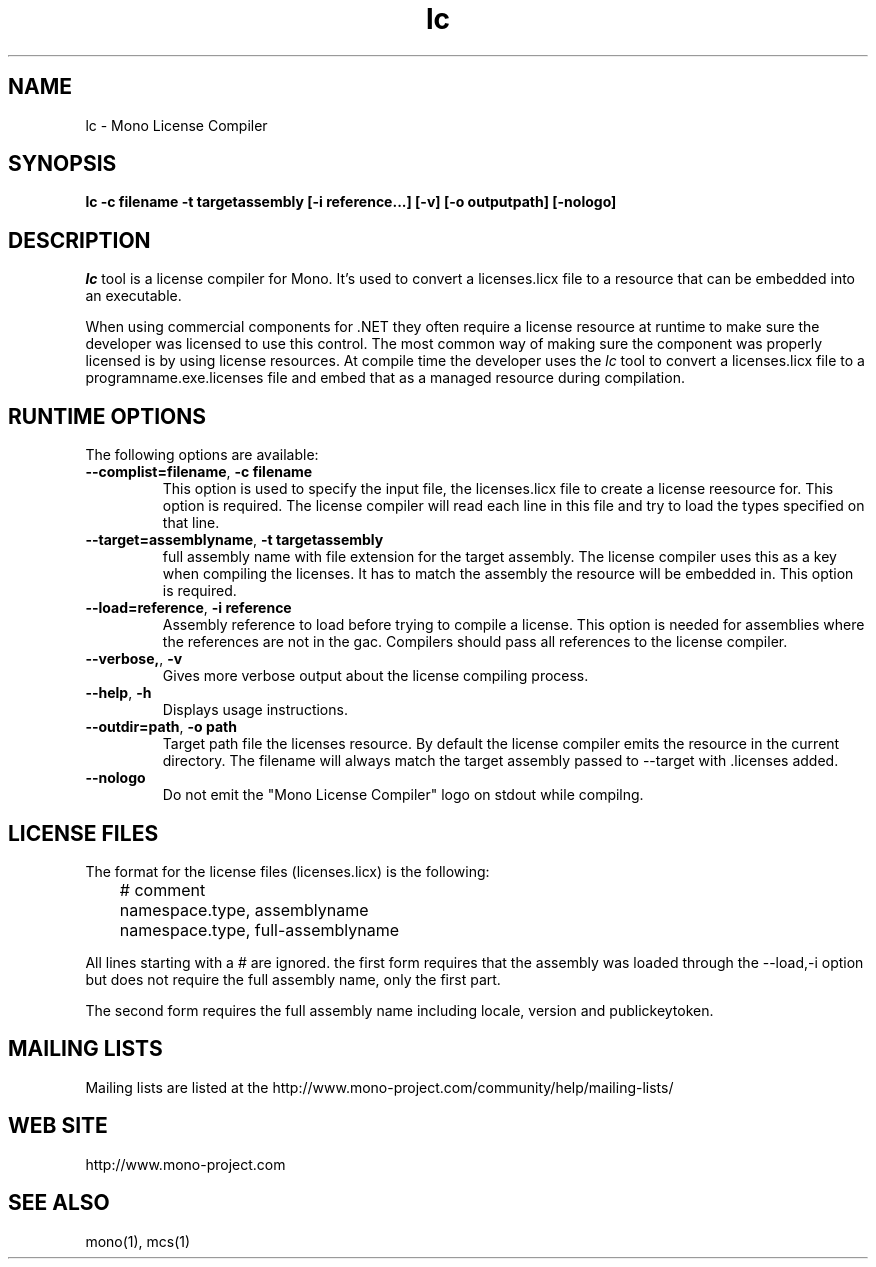 .\" 
.\" lc manual page.
.\" (C) 2009 Carlo Kok
.\"  
.\" Author:
.\"   Carlo Kok (ck@remobjects.com)
.\"
.de Sp \" Vertical space (when we can't use .PP)
.if t .sp .5v
.if n .sp
..
.TH lc "Mono 2.6"
.SH NAME
lc \- Mono License Compiler
.SH SYNOPSIS
.PP
.B lc -c filename -t targetassembly [-i reference...] [-v] [-o outputpath] [-nologo]
.SH DESCRIPTION
\fIlc\fP tool is a license compiler for Mono. It's used to convert a 
licenses.licx file to a resource that can be embedded into an executable. 
.PP
When using commercial components for .NET they often require a license
resource at runtime to make sure the developer was licensed to use this 
control. The most common way of making sure the component was properly
licensed is by using license resources. At compile time the developer
uses the \fIlc\fP tool to convert a licenses.licx file to a 
programname.exe.licenses file and embed that as a managed resource
during compilation.
.SH RUNTIME OPTIONS
The following options are available:
.TP
\fB--complist=filename\fR, \fB-c filename\fR
This option is used to specify the input file, the licenses.licx file
to create a license reesource for. This option is required. The license 
compiler will read each line in this file and try to load the types
specified on that line.
.TP
\fB--target=assemblyname\fR, \fB-t targetassembly\fR
full assembly name with file extension for the target assembly. The
license compiler uses this as a key when compiling the licenses. It
has to match the assembly the resource will be embedded in. This option
is required.
.TP
\fB--load=reference\fR, \fB-i reference\fR
Assembly reference to load before trying to compile a license. This
option is needed for assemblies where the references are not in the 
gac. Compilers should pass all references to the license compiler.
.TP
\fB--verbose,\fR, \fB-v\fR
Gives more verbose output about the license compiling process.
.TP
\fB--help\fR, \fB-h\fR
Displays usage instructions.
.TP
\fB--outdir=path\fR, \fB-o path\fR
Target path file the licenses resource. By default the license
compiler emits the resource in the current directory. The filename
will always match the target assembly passed to --target with .licenses 
added.
.TP
\fB--nologo\fR
Do not emit the "Mono License Compiler" logo  on stdout while compilng.

.SH LICENSE FILES
The format for the license files (licenses.licx) is the following:
.nf
	# comment
	namespace.type, assemblyname
	namespace.type, full-assemblyname
.fi
.Sp
All lines starting with a # are ignored. the first form requires
that the assembly was loaded through the --load,-i option but
does not require the full assembly name, only the first part.

The second form requires the full assembly name including locale,
version and publickeytoken.

.SH MAILING LISTS
Mailing lists are listed at the
http://www.mono-project.com/community/help/mailing-lists/
.SH WEB SITE
http://www.mono-project.com
.SH SEE ALSO
.PP
mono(1), mcs(1)

